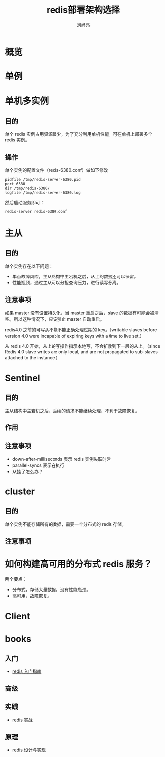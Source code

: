 # -*- coding:utf-8 -*-
#+title:redis部署架构选择
#+author: 刘尚亮
#+email:phenix3443@gmail.com

* 概览

* 单例

* 单机多实例
** 目的
   单个 redis 实例占用资源很少，为了充分利用单机性能，可在单机上部署多个 redis 实例。
** 操作
   单个实例的配置文件（redis-6380.conf）做如下修改：

  #+BEGIN_EXAMPLE
pidfile /tmp/redis-server-6380.pid
port 6380
dir /tmp/redis-6380/
logfile /tmp/redis-server-6380.log
  #+END_EXAMPLE
   然后启动服务即可：
   #+BEGIN_SRC sh
redis-server redis-6380.conf
   #+END_SRC

* 主从

** 目的
   单个实例存在以下问题：
   + 单点故障风险，主从结构中主宕机之后，从上的数据还可以保留。
   + 性能瓶颈，通过主从可以分担查询压力，进行读写分离。

** 注意事项
   如果 master 没有设置持久化，当 master 重启之后，slave 的数据有可能会被清空。所以这种情况下，应该禁止 master 自动重启。

   redis4.0 之前的可写从不能不能正确处理过期的 key。（writable slaves before version 4.0 were incapable of expiring keys with a time to live set.）

   从 redis 4.0 开始，从上的写操作指示本地写，不会扩散到下一层的从上。（since Redis 4.0 slave writes are only local, and are not propagated to sub-slaves attached to the instance.）

* Sentinel

** 目的
   主从结构中主宕机之后，后续的请求不能继续处理，不利于故障恢复。
** 作用


** 注意事项

   + down-after-milliseconds 表示 redis 实例失联时常
   + parallel-syncs 表示在执行
   + 从挂了怎么办？

* cluster
** 目的
   单个实例不能存储所有的数据，需要一个分布式的 redis 存储。
** 注意事项

* 如何构建高可用的分布式 redis 服务？
  两个要点：
  + 分布式，存储大量数据，没有性能瓶颈。
  + 高可用，故障恢复。

* Client

* books
** 入门
   + [[https://book.douban.com/subject/24522045/][redis 入门指南]]
** 高级
** 实践
   + [[https://book.douban.com/subject/26612779/][redis 实战]]
** 原理
   + [[https://book.douban.com/subject/25900156/][redis 设计与实现]]

